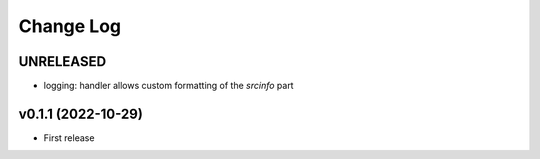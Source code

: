 .. :changelog:

==========
Change Log
==========


UNRELEASED
==========

* logging: handler allows custom formatting of the *srcinfo* part


v0.1.1 (2022-10-29)
===================

* First release
